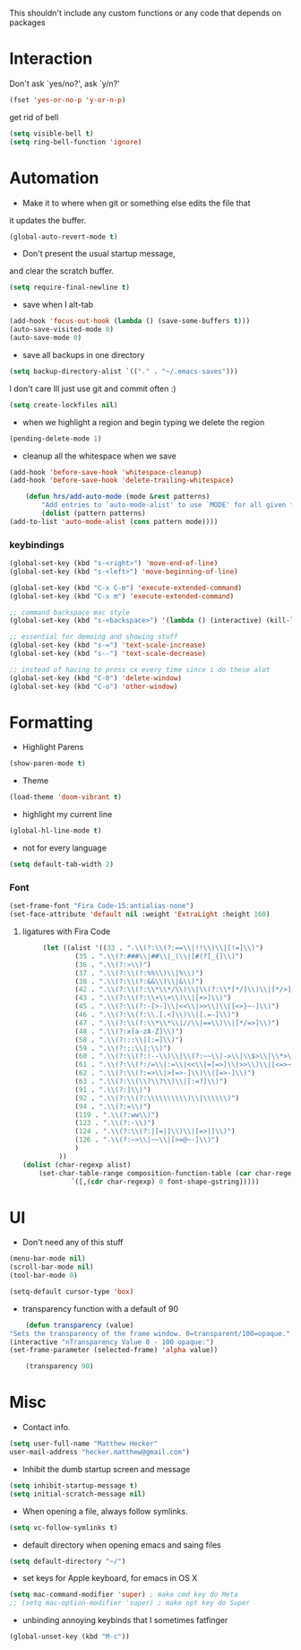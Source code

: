This shouldn't include any custom functions or any code that depends
on packages

* Interaction
  Don't ask `yes/no?', ask `y/n?'

  #+BEGIN_SRC emacs-lisp
    (fset 'yes-or-no-p 'y-or-n-p)
  #+END_SRC

  get rid of bell

  #+BEGIN_SRC emacs-lisp
	  (setq visible-bell t)
	  (setq ring-bell-function 'ignore)
  #+END_SRC
* Automation
  - Make it to where when git or something else edits the file that
  it updates the buffer.

  #+BEGIN_SRC emacs-lisp
	  (global-auto-revert-mode t)
  #+END_SRC

  - Don't present the usual startup message,
  and clear the scratch buffer.

  #+BEGIN_SRC emacs-lisp
	  (setq require-final-newline t)
  #+END_SRC

  - save when I alt-tab

  #+BEGIN_SRC emacs-lisp
	  (add-hook 'focus-out-hook (lambda () (save-some-buffers t)))
	  (auto-save-visited-mode 0)
	  (auto-save-mode 0)
  #+END_SRC

  - save all backups in one directory

  #+BEGIN_SRC emacs-lisp
	  (setq backup-directory-alist `(("." . "~/.emacs-saves")))
  #+END_SRC

  I don't care Ill just use git and commit often :)

  #+BEGIN_SRC emacs-lisp
	  (setq create-lockfiles nil)
  #+END_SRC

  - when we highlight a region and begin typing we delete
	  the region

  #+BEGIN_SRC emacs-lisp
	  (pending-delete-mode 1)
  #+END_SRC

  - cleanup all the whitespace when we save

  #+BEGIN_SRC emacs-lisp
	  (add-hook 'before-save-hook 'whitespace-cleanup)
	  (add-hook 'before-save-hook 'delete-trailing-whitespace)
  #+END_SRC

  #+BEGIN_SRC emacs-lisp
	  (defun hrs/add-auto-mode (mode &rest patterns)
		  "Add entries to `auto-mode-alist' to use `MODE' for all given file `PATTERNS'."
		  (dolist (pattern patterns)
  (add-to-list 'auto-mode-alist (cons pattern mode))))
  #+END_SRC

*** keybindings
    #+BEGIN_SRC emacs-lisp
	    (global-set-key (kbd "s-<right>") 'move-end-of-line)
	    (global-set-key (kbd "s-<left>") 'move-beginning-of-line)

	    (global-set-key (kbd "C-x C-m") 'execute-extended-command)
	    (global-set-key (kbd "C-x m") 'execute-extended-command)

	    ;; command backspace mac style
	    (global-set-key (kbd "s-<backspace>") '(lambda () (interactive) (kill-line 0)) )

	    ;; essential for demoing and showing stuff
	    (global-set-key (kbd "s-=") 'text-scale-increase)
	    (global-set-key (kbd "s--") 'text-scale-decrease)

	    ;; instead of having to press cx every time since i do these alot
	    (global-set-key (kbd "C-0") 'delete-window)
	    (global-set-key (kbd "C-o") 'other-window)
    #+END_SRC

* Formatting
  - Highlight Parens

  #+BEGIN_SRC emacs-lisp
	  (show-paren-mode t)
  #+END_SRC



  - Theme

  #+BEGIN_SRC emacs-lisp
	  (load-theme 'doom-vibrant t)
  #+END_SRC

  - highlight my current line

  #+BEGIN_SRC emacs-lisp
	  (global-hl-line-mode t)
  #+END_SRC

  - not for every language

  #+BEGIN_SRC emacs-lisp
	  (setq default-tab-width 2)
  #+END_SRC

*** Font

	#+BEGIN_SRC emacs-lisp
		(set-frame-font "Fira Code-15:antialias-none")
		(set-face-attribute 'default nil :weight 'ExtraLight :height 160)
	#+END_SRC

**** ligatures with Fira Code
		 #+BEGIN_SRC emacs-lisp
				 (let ((alist '((33 . ".\\(?:\\(?:==\\|!!\\)\\|[!=]\\)")
						 (35 . ".\\(?:###\\|##\\|_(\\|[#(?[_{]\\)")
						 (36 . ".\\(?:>\\)")
						 (37 . ".\\(?:\\(?:%%\\)\\|%\\)")
						 (38 . ".\\(?:\\(?:&&\\)\\|&\\)")
						 (42 . ".\\(?:\\(?:\\*\\*/\\)\\|\\(?:\\*[*/]\\)\\|[*/>]\\)")
						 (43 . ".\\(?:\\(?:\\+\\+\\)\\|[+>]\\)")
						 (45 . ".\\(?:\\(?:-[>-]\\|<<\\|>>\\)\\|[<>}~-]\\)")
						 (46 . ".\\(?:\\(?:\\.[.<]\\)\\|[.=-]\\)")
						 (47 . ".\\(?:\\(?:\\*\\*\\|//\\|==\\)\\|[*/=>]\\)")
						 (48 . ".\\(?:x[a-zA-Z]\\)")
						 (58 . ".\\(?:::\\|[:=]\\)")
						 (59 . ".\\(?:;;\\|;\\)")
						 (60 . ".\\(?:\\(?:!--\\)\\|\\(?:~~\\|->\\|\\$>\\|\\*>\\|\\+>\\|--\\|<[<=-]\\|=[<=>]\\||>\\)\\|[*$+~/<=>|-]\\)")
						 (61 . ".\\(?:\\(?:/=\\|:=\\|<<\\|=[=>]\\|>>\\)\\|[<=>~]\\)")
						 (62 . ".\\(?:\\(?:=>\\|>[=>-]\\)\\|[=>-]\\)")
						 (63 . ".\\(?:\\(\\?\\?\\)\\|[:=?]\\)")
						 (91 . ".\\(?:]\\)")
						 (92 . ".\\(?:\\(?:\\\\\\\\\\)\\|\\\\\\)")
						 (94 . ".\\(?:=\\)")
						 (119 . ".\\(?:ww\\)")
						 (123 . ".\\(?:-\\)")
						 (124 . ".\\(?:\\(?:|[=|]\\)\\|[=>|]\\)")
						 (126 . ".\\(?:~>\\|~~\\|[>=@~-]\\)")
						 )
					 ))
			(dolist (char-regexp alist)
				(set-char-table-range composition-function-table (car char-regexp)
						`([,(cdr char-regexp) 0 font-shape-gstring]))))
		 #+END_SRC
* UI
  - Don't need any of this stuff

  #+BEGIN_SRC emacs-lisp
	  (menu-bar-mode nil)
	  (scroll-bar-mode nil)
	  (tool-bar-mode 0)
  #+END_SRC

  #+BEGIN_SRC emacs-lisp
	  (setq-default cursor-type 'box)
  #+END_SRC

  - transparency function with a default of 90

  #+BEGIN_SRC emacs-lisp
	  (defun transparency (value)
  "Sets the transparency of the frame window. 0=transparent/100=opaque."
  (interactive "nTransparency Value 0 - 100 opaque:")
  (set-frame-parameter (selected-frame) 'alpha value))

	  (transparency 90)
  #+END_SRC

* Misc
  - Contact info.

  #+BEGIN_SRC emacs-lisp
	  (setq user-full-name "Matthew Hecker"
	  user-mail-address "hecker.matthew@gmail.com")
  #+END_SRC

  - Inhibit the dumb startup screen and message

  #+BEGIN_SRC emacs-lisp
	  (setq inhibit-startup-message t)
	  (setq initial-scratch-message nil)
  #+END_SRC

  - When opening a file, always follow symlinks.

  #+BEGIN_SRC emacs-lisp
	  (setq vc-follow-symlinks t)
  #+END_SRC

  - default directory when opening emacs and saing files

  #+BEGIN_SRC emacs-lisp
	  (setq default-directory "~/")
  #+END_SRC

  - set keys for Apple keyboard, for emacs in OS X

  #+BEGIN_SRC emacs-lisp
	  (setq mac-command-modifier 'super) ; make cmd key do Meta
	  ;; (setq mac-option-modifier 'super) ; make opt key do Super
  #+END_SRC

  - unbinding annoying keybinds that I sometimes fatfinger

  #+BEGIN_SRC emacs-lisp
	  (global-unset-key (kbd "M-c"))
  #+END_SRC
